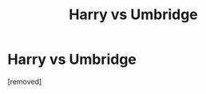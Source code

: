 #+TITLE: Harry vs Umbridge

* Harry vs Umbridge
:PROPERTIES:
:Score: 1
:DateUnix: 1457266022.0
:DateShort: 2016-Mar-06
:FlairText: Request
:END:
[removed]

